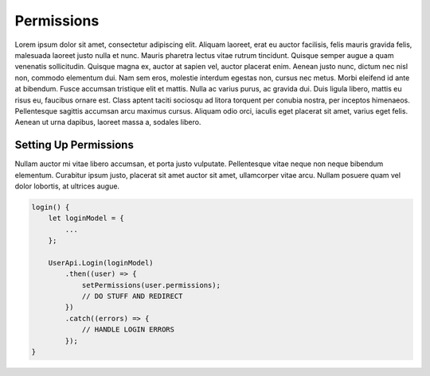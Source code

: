 Permissions
===========

Lorem ipsum dolor sit amet, consectetur adipiscing elit. Aliquam laoreet, erat eu auctor facilisis, felis mauris gravida felis, malesuada laoreet justo nulla et nunc. Mauris pharetra lectus vitae rutrum tincidunt. Quisque semper augue a quam venenatis sollicitudin. Quisque magna ex, auctor at sapien vel, auctor placerat enim. Aenean justo nunc, dictum nec nisl non, commodo elementum dui. Nam sem eros, molestie interdum egestas non, cursus nec metus. Morbi eleifend id ante at bibendum. Fusce accumsan tristique elit et mattis. Nulla ac varius purus, ac gravida dui. Duis ligula libero, mattis eu risus eu, faucibus ornare est. Class aptent taciti sociosqu ad litora torquent per conubia nostra, per inceptos himenaeos. Pellentesque sagittis accumsan arcu maximus cursus. Aliquam odio orci, iaculis eget placerat sit amet, varius eget felis. Aenean ut urna dapibus, laoreet massa a, sodales libero.

Setting Up Permissions
----------------------

Nullam auctor mi vitae libero accumsan, et porta justo vulputate. Pellentesque vitae neque non neque bibendum elementum. Curabitur ipsum justo, placerat sit amet auctor sit amet, ullamcorper vitae arcu. Nullam posuere quam vel dolor lobortis, at ultrices augue.

.. code-block:: javascript

    login() {
        let loginModel = {
            ...
        };
        
        UserApi.Login(loginModel)
            .then((user) => {
                setPermissions(user.permissions);
                // DO STUFF AND REDIRECT
            })
            .catch((errors) => {
                // HANDLE LOGIN ERRORS
            });
    }

